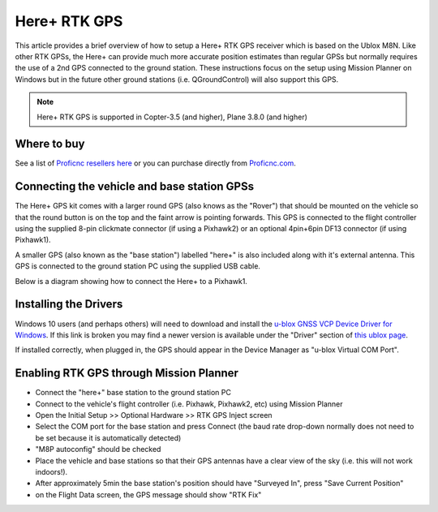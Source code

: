 .. _common-here-plus-gps:

=============
Here+ RTK GPS
=============

This article provides a brief overview of how to setup a Here+ RTK GPS receiver which is based on the Ublox M8N.
Like other RTK GPSs, the Here+ can provide much more accurate position estimates than regular GPSs but normally requires the use of a 2nd GPS connected to the ground station.
These instructions focus on the setup using Mission Planner on Windows but in the future other ground stations (i.e. QGroundControl) will also support this GPS.

.. image:: ../../../images/here-plus-gps.png
	:target: ../_images/here-plus-gps.png

.. note::

     Here+ RTK GPS is supported in Copter-3.5 (and higher), Plane 3.8.0 (and higher)

Where to buy
============

See a list of `Proficnc resellers here <http://www.proficnc.com/stores>`__ or you can purchase directly from `Proficnc.com <http://www.proficnc.com/gps/77-gps-module.html>`__.

Connecting the vehicle and base station GPSs
============================================

The Here+ GPS kit comes with a larger round GPS (also knows as the "Rover") that should be mounted on the vehicle so that the round button is on the top and the faint arrow is pointing forwards.
This GPS is connected to the flight controller using the supplied 8-pin clickmate connector (if using a Pixhawk2) or an optional 4pin+6pin DF13 connector (if using Pixhawk1).

A smaller GPS (also known as the "base station") labelled "here+" is also included along with it's external antenna.  This GPS is connected to the ground station PC using the supplied USB cable.

Below is a diagram showing how to connect the Here+ to a Pixhawk1.

.. image:: ../../../images/here-plus-pixhawk.png
	:target: ../_images/here-plus-pixhawk.png

Installing the Drivers
======================

Windows 10 users (and perhaps others) will need to download and install the `u-blox GNSS VCP Device Driver for Windows <https://www.u-blox.com/sites/default/files/ubloxGnss_vcpDeviceDriver_windows_3264_v3.01.exe>`__.
If this link is broken you may find a newer version is available under the "Driver" section of `this ublox page <https://www.u-blox.com/en/product-resources?f[0]=property_file_product_filter%3A2779>`__.

If installed correctly, when plugged in, the GPS should appear in the Device Manager as "u-blox Virtual COM Port".

.. image:: ../../../images/here-plus-gps-windows-device.png
	:target: ../_images/here-plus-gps-windows-device.png

Enabling RTK GPS through Mission Planner
========================================

- Connect the "here+" base station to the ground station PC
- Connect to the vehicle's flight controller (i.e. Pixhawk, Pixhawk2, etc) using Mission Planner
- Open the Initial Setup >> Optional Hardware >> RTK GPS Inject screen
- Select the COM port for the base station and press Connect (the baud rate drop-down normally does not need to be set because it is automatically detected)
- "M8P autoconfig" should be checked
- Place the vehicle and base stations so that their GPS antennas have a clear view of the sky (i.e. this will not work indoors!).
- After approximately 5min the base station's position should have "Surveyed In", press "Save Current Position"
- on the Flight Data screen, the GPS message should show "RTK Fix"

.. image:: ../../../images/here-plus-gps-mission-planner.png
	:target: ../_images/here-plus-gps-mission-planner.png
